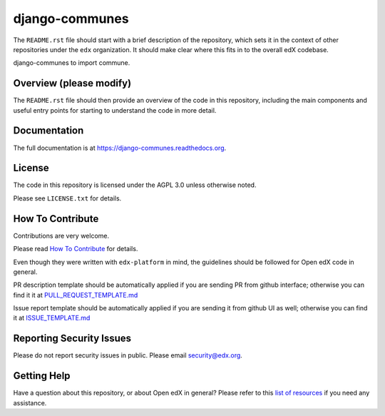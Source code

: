 django-communes
=============================

|pypi-badge| |travis-badge| |codecov-badge| |doc-badge| |pyversions-badge|
|license-badge|

The ``README.rst`` file should start with a brief description of the repository,
which sets it in the context of other repositories under the ``edx``
organization. It should make clear where this fits in to the overall edX
codebase.

django-communes to import commune.

Overview (please modify)
------------------------

The ``README.rst`` file should then provide an overview of the code in this
repository, including the main components and useful entry points for starting
to understand the code in more detail.

Documentation
-------------

The full documentation is at https://django-communes.readthedocs.org.

License
-------

The code in this repository is licensed under the AGPL 3.0 unless
otherwise noted.

Please see ``LICENSE.txt`` for details.

How To Contribute
-----------------

Contributions are very welcome.

Please read `How To Contribute <https://github.com/edx/edx-platform/blob/master/CONTRIBUTING.rst>`_ for details.

Even though they were written with ``edx-platform`` in mind, the guidelines
should be followed for Open edX code in general.

PR description template should be automatically applied if you are sending PR from github interface; otherwise you
can find it it at `PULL_REQUEST_TEMPLATE.md <https://github.com/edx/django-communes/blob/master/.github/PULL_REQUEST_TEMPLATE.md>`_

Issue report template should be automatically applied if you are sending it from github UI as well; otherwise you
can find it at `ISSUE_TEMPLATE.md <https://github.com/edx/django-communes/blob/master/.github/ISSUE_TEMPLATE.md>`_

Reporting Security Issues
-------------------------

Please do not report security issues in public. Please email security@edx.org.

Getting Help
------------

Have a question about this repository, or about Open edX in general?  Please
refer to this `list of resources`_ if you need any assistance.

.. _list of resources: https://open.edx.org/getting-help


.. |pypi-badge| image:: https://img.shields.io/pypi/v/django-communes.svg
    :target: https://pypi.python.org/pypi/django-communes/
    :alt: PyPI

.. |travis-badge| image:: https://travis-ci.org/edx/django-communes.svg?branch=master
    :target: https://travis-ci.org/edx/django-communes
    :alt: Travis

.. |codecov-badge| image:: http://codecov.io/github/edx/django-communes/coverage.svg?branch=master
    :target: http://codecov.io/github/edx/django-communes?branch=master
    :alt: Codecov

.. |doc-badge| image:: https://readthedocs.org/projects/django-communes/badge/?version=latest
    :target: http://django-communes.readthedocs.io/en/latest/
    :alt: Documentation

.. |pyversions-badge| image:: https://img.shields.io/pypi/pyversions/django-communes.svg
    :target: https://pypi.python.org/pypi/django-communes/
    :alt: Supported Python versions

.. |license-badge| image:: https://img.shields.io/github/license/edx/django-communes.svg
    :target: https://github.com/edx/django-communes/blob/master/LICENSE.txt
    :alt: License
